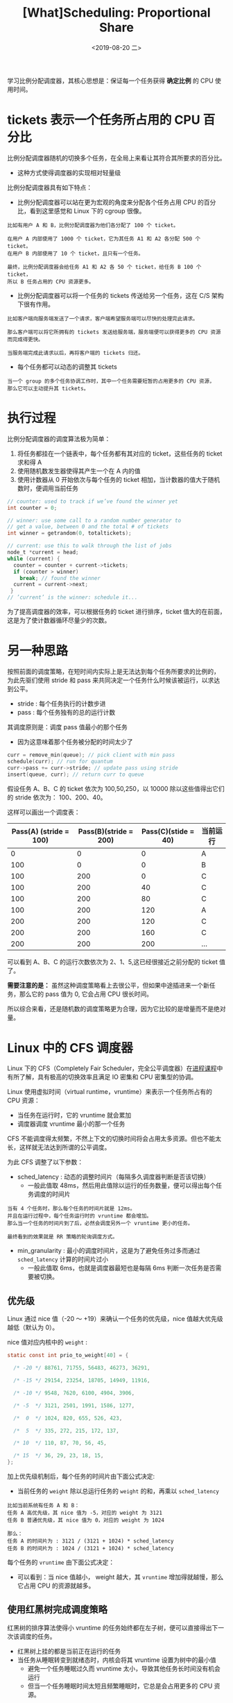 #+TITLE: [What]Scheduling: Proportional Share
#+DATE: <2019-08-20 二> 
#+TAGS: CS
#+LAYOUT: post
#+CATEGORIES: book,ostep
#+NAME: <book_ostep_cpu-sched-lottery.org>
#+OPTIONS: ^:nil
#+OPTIONS: ^:{}

学习比例分配调度器，其核心思想是：保证每一个任务获得 *确定比例* 的 CPU 使用时间。
#+BEGIN_EXPORT html
<!--more-->
#+END_EXPORT
* tickets 表示一个任务所占用的 CPU 百分比
比例分配调度器随机的切换多个任务，在全局上来看让其符合其所要求的百分比。
- 这种方式使得调度器的实现相对轻量级

比例分配调度器具有如下特点：
- 比例分配调度器可以站在更为宏观的角度来分配各个任务占用 CPU 的百分比，看到这里感觉和 Linux 下的 cgroup 很像。
#+BEGIN_EXAMPLE
  比如有用户 A 和 B，比例分配调度器为他们各分配了 100 个 ticket。

  在用户 A 内部使用了 1000 个 ticket，它为其任务 A1 和 A2 各分配 500 个 ticket。
  在用户 B 内部使用了 10 个 ticket，且只有一个任务。

  最终，比例分配调度器会给任务 A1 和 A2 各 50 个 ticket，给任务 B 100 个 ticket，
  所以 B 任务占用的 CPU 资源更多。
#+END_EXAMPLE
- 比例分配调度器可以将一个任务的 tickets 传送给另一个任务，这在 C/S 架构下很有作用。
#+BEGIN_EXAMPLE
  比如客户端向服务端发送了一个请求，客户端希望服务端可以尽快的处理完此请求。

  那么客户端可以将它所拥有的 tickets 发送给服务端，服务端便可以获得更多的 CPU 资源而完成得更快。

  当服务端完成此请求以后，再将客户端的 tickets 归还。
#+END_EXAMPLE
- 每个任务都可以动态的调整其 tickets
#+BEGIN_EXAMPLE
  当一个 group 的多个任务协调工作时，其中一个任务需要短暂的占用更多的 CPU 资源，
  那么它可以主动提升其 tickets。
#+END_EXAMPLE
* 执行过程
比例分配调度器的调度算法极为简单：
1. 将任务都挂在一个链表中，每个任务都有其对应的 ticket，这些任务的 ticket 求和得 A
2. 使用随机数发生器使得其产生一个在 A 内的值
3. 使用计数器从 0 开始依次与每个任务的 ticket 相加，当计数器的值大于随机数时，便调用当前任务
#+BEGIN_SRC c
  // counter: used to track if we’ve found the winner yet
  int counter = 0;

  // winner: use some call to a random number generator to
  // get a value, between 0 and the total # of tickets
  int winner = getrandom(0, totaltickets);

  // current: use this to walk through the list of jobs
  node_t *current = head;
  while (current) {
    counter = counter + current->tickets;
    if (counter > winner)
      break; // found the winner
    current = current->next;
   }
  // ’current’ is the winner: schedule it...
#+END_SRC

为了提高调度器的效率，可以根据任务的 ticket 进行排序，ticket 值大的在前面，这是为了使计数器循环尽量少的次数。

* 另一种思路
按照前面的调度策略，在短时间内实际上是无法达到每个任务所要求的比例的，
为此先驱们使用 stride 和 pass 来共同决定一个任务什么时候该被运行，以求达到公平。
- stride : 每个任务执行的计数步进
- pass : 每个任务独有的总的运行计数

其调度原则是：调度 pass 值最小的那个任务
- 因为这意味着那个任务被分配的时间太少了
#+BEGIN_SRC c
  curr = remove_min(queue); // pick client with min pass
  schedule(curr); // run for quantum
  curr->pass += curr->stride; // update pass using stride
  insert(queue, curr); // return curr to queue
#+END_SRC

假设任务 A、B、C 的 ticket 依次为 100,50,250，以 10000 除以这些值得出它们的 stride 依次为：
100、200、40。

这样可以画出一个调度表：
| Pass(A) (stride = 100) | Pass(B)(stride = 200) | Pass(C)(stide = 40) | 当前运行 |
|------------------------+-----------------------+---------------------+----------|
|                      0 |                     0 |                   0 | A        |
|                    100 |                     0 |                   0 | B        |
|                    100 |                   200 |                   0 | C        |
|                    100 |                   200 |                  40 | C        |
|                    100 |                   200 |                  80 | C        |
|                    100 |                   200 |                 120 | A        |
|                    200 |                   200 |                 120 | C        |
|                    200 |                   200 |                 160 | C        |
|                    200 |                   200 |                 200 | ...      |

可以看到 A、B、C 的运行次数依次为 2、1、5,这已经很接近之前分配的 ticket 值了。

*需要注意的是：* 虽然这种调度策略看上去很公平，但如果中途插进来一个新任务，那么它的 pass 值为 0,
它会占用 CPU 很长时间。

所以综合来看，还是随机数的调度策略更为合理，因为它比较的是增量而不是绝对量。
* Linux 中的 CFS 调度器
Linux 下的 CFS（Completely Fair Scheduler，完全公平调度器）在[[http://kcmetercec.top/2018/05/26/linux_ps_schedule/#org384066f][进程课程]]中有所了解，具有极高的切换效率且满足 IO 密集和 CPU 密集型的协调。

Linux 使用虚拟时间（virtual runtime，vruntime）来表示一个任务所占有的 CPU 资源：
- 当任务在运行时，它的 vruntime 就会累加
- 调度器调度 vruntime 最小的那一个任务
  
CFS 不能调度得太频繁，不然上下文的切换时间将会占用太多资源。但也不能太长，这样就无法达到所谓的公平调度。

为此 CFS 调整了以下参数：
- sched_latency : 动态的调整时间片（每隔多久调度器判断是否该切换）
  + 一般此值取 48ms，然后用此值除以运行的任务数量，便可以得出每个任务调度的时间片
#+BEGIN_EXAMPLE
  当有 4 个任务时，那么每个任务的时间片就是 12ms。
  并且在运行过程中，每个任务运行时的 vruntime 都会增加。
  那么当一个任务的时间片到了后，必然会调度另外一个 vruntime 更小的任务。

  最终看到的效果就是 RR 策略的轮询调度方式。
#+END_EXAMPLE
- min_granularity : 最小的调度时间片，这是为了避免任务过多而通过 =sched_latency= 计算的时间片过小
  + 一般此值取 6ms，也就是调度器最短也是每隔 6ms 判断一次任务是否需要被切换。
    
** 优先级
Linux 通过 nice 值（-20 ～ +19）来确认一个任务的优先级，nice 值越大优先级越低（默认为 0）。

nice 值对应内核中的 =weight= :
#+BEGIN_SRC c
  static const int prio_to_weight[40] = {

    /* -20 */ 88761, 71755, 56483, 46273, 36291,

    /* -15 */ 29154, 23254, 18705, 14949, 11916,

    /* -10 */ 9548, 7620, 6100, 4904, 3906,

    /* -5  */ 3121, 2501, 1991, 1586, 1277,

    /*  0  */ 1024, 820, 655, 526, 423,

    /*  5  */ 335, 272, 215, 172, 137,

    /* 10  */ 110, 87, 70, 56, 45,

    /* 15  */ 36, 29, 23, 18, 15,
  };
#+END_SRC

加上优先级机制后，每个任务的时间片由下面公式决定:
[[./cfs_time_slice.jpg]]

- 当前任务的 =weight= 除以总运行任务的 =weight= 的和，再乘以 =sched_latency= 
#+BEGIN_EXAMPLE
  比如当前系统有任务 A 和 B：
  任务 A 高优先级，其 nice 值为 -5，对应的 weight 为 3121
  任务 B 普通优先级，其 nice 值为 0，对应的 weight 为 1024

  那么：
  任务 A 的时间片为 : 3121 / (3121 + 1024) * sched_latency
  任务 B 的时间片为 : 1024 / (3121 + 1024) * sched_latency
#+END_EXAMPLE

每个任务的 =vruntime= 由下面公式决定：
[[./cfs_vruntime.jpg]]

- 可以看到：当 nice 值越小， weight 越大，其 =vruntime= 增加得就越慢，那么它占用 CPU 的资源就越多。

** 使用红黑树完成调度策略
红黑树的排序算法使得小 vruntime 的任务始终都在左子树，便可以直接得出下一次该调度的任务。
- 红黑树上挂的都是当前正在运行的任务
- 当任务从睡眠转变到就绪态时，内核会将其 vruntime 设置为树中的最小值
  + 避免一个任务睡眠过久而 vruntime 太小，导致其他任务长时间没有机会运行
  + 但当一个任务睡眠时间太短且频繁睡眠时，它总是会占用更多的 CPU 资源。


